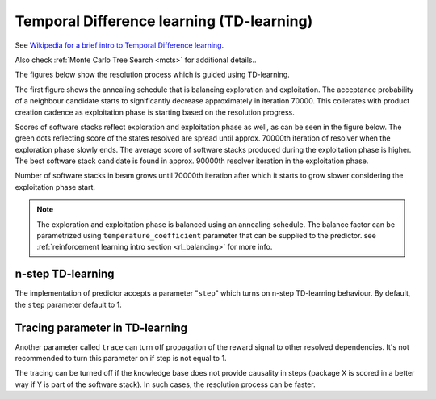.. _temporal_difference_learning:

Temporal Difference learning (TD-learning)
------------------------------------------

See `Wikipedia for a brief intro to Temporal Difference learning
<https://en.wikipedia.org/wiki/Monte_Carlo_tree_search>`__.

Also check :ref:`Monte Carlo Tree Search <mcts>` for additional details..

.. image:: ../_static/td.gif
   :target: ../_static/td.gif
   :alt: Resolving software stacks with using TD-learning.

The figures below show the resolution process which is guided using
TD-learning.

The first figure shows the annealing schedule that is balancing exploration and
exploitation. The acceptance probability of a neighbour candidate starts to
significantly decrease approximately in iteration 70000. This collerates with
product creation cadence as exploitation phase is starting based on the resolution
progress.

.. image:: ../_static/td_predictor.gif
   :target: ../_static/td_predictor.gif
   :alt: Progress made during resolution guided by a TD-learning based predictor.

Scores of software stacks reflect exploration and exploitation phase as well,
as can be seen in the figure below. The green dots reflecting score of the
states resolved are spread until approx. 70000th iteration of resolver when the
exploration phase slowly ends. The average score of software stacks produced
during the exploitation phase is higher. The best software stack candidate is
found in approx. 90000th resolver iteration in the exploitation phase.

.. image:: ../_static/td_resolver.gif
   :target: ../_static/td_resolver.gif
   :alt: Score of resolved software stacks as produced by the resolution pipeline and score of the best software stack found.

Number of software stacks in beam grows until 70000th iteration after which it
starts to grow slower considering the exploitation phase start.

.. image:: ../_static/td_beam.gif
   :target: ../_static/td_beam.gif
   :alt: States captured in the resolver's beam.

.. note::

  The exploration and exploitation phase is balanced using an annealing
  schedule. The balance factor can be parametrized using
  ``temperature_coefficient`` parameter that can be supplied to the predictor.
  see :ref:`reinforcement learning intro section <rl_balancing>` for more info.

n-step TD-learning
==================

The implementation of predictor accepts a parameter "``step``" which turns on
n-step TD-learning behaviour. By default, the ``step`` parameter default to 1.

Tracing parameter in TD-learning
================================

Another parameter called ``trace`` can turn off propagation of the reward
signal to other resolved dependencies. It's not recommended to turn this
parameter on if step is not equal to 1.

The tracing can be turned off if the knowledge base does not provide causality
in steps (package X is scored in a better way if Y is part of the software
stack). In such cases, the resolution process can be faster.

